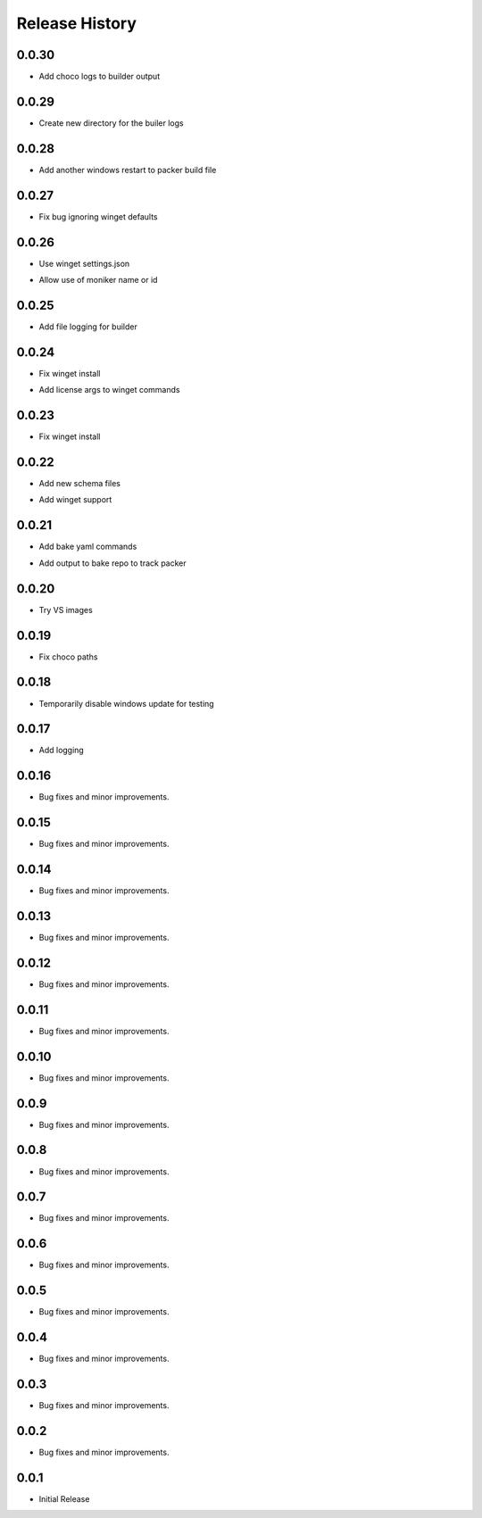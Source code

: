 .. :changelog:

Release History
===============

0.0.30
++++++
+ Add choco logs to builder output

0.0.29
++++++
+ Create new directory for the builer logs

0.0.28
++++++
+ Add another windows restart to packer build file

0.0.27
++++++
+ Fix bug ignoring winget defaults

0.0.26
++++++
+ Use winget settings.json
* Allow use of moniker name or id

0.0.25
++++++
+ Add file logging for builder

0.0.24
++++++
+ Fix winget install
* Add license args to winget commands

0.0.23
++++++
+ Fix winget install

0.0.22
++++++
+ Add new schema files
* Add winget support

0.0.21
++++++
+ Add bake yaml commands
* Add output to bake repo to track packer

0.0.20
++++++
+ Try VS images

0.0.19
++++++
+ Fix choco paths

0.0.18
++++++
+ Temporarily disable windows update for testing

0.0.17
++++++
+ Add logging

0.0.16
++++++
+ Bug fixes and minor improvements.

0.0.15
++++++
+ Bug fixes and minor improvements.

0.0.14
++++++
+ Bug fixes and minor improvements.

0.0.13
++++++
+ Bug fixes and minor improvements.

0.0.12
++++++
+ Bug fixes and minor improvements.

0.0.11
++++++
+ Bug fixes and minor improvements.

0.0.10
++++++
+ Bug fixes and minor improvements.

0.0.9
++++++
+ Bug fixes and minor improvements.

0.0.8
++++++
+ Bug fixes and minor improvements.

0.0.7
++++++
+ Bug fixes and minor improvements.

0.0.6
++++++
+ Bug fixes and minor improvements.

0.0.5
++++++
+ Bug fixes and minor improvements.

0.0.4
++++++
+ Bug fixes and minor improvements.

0.0.3
++++++
+ Bug fixes and minor improvements.

0.0.2
++++++
+ Bug fixes and minor improvements.

0.0.1
++++++
+ Initial Release
